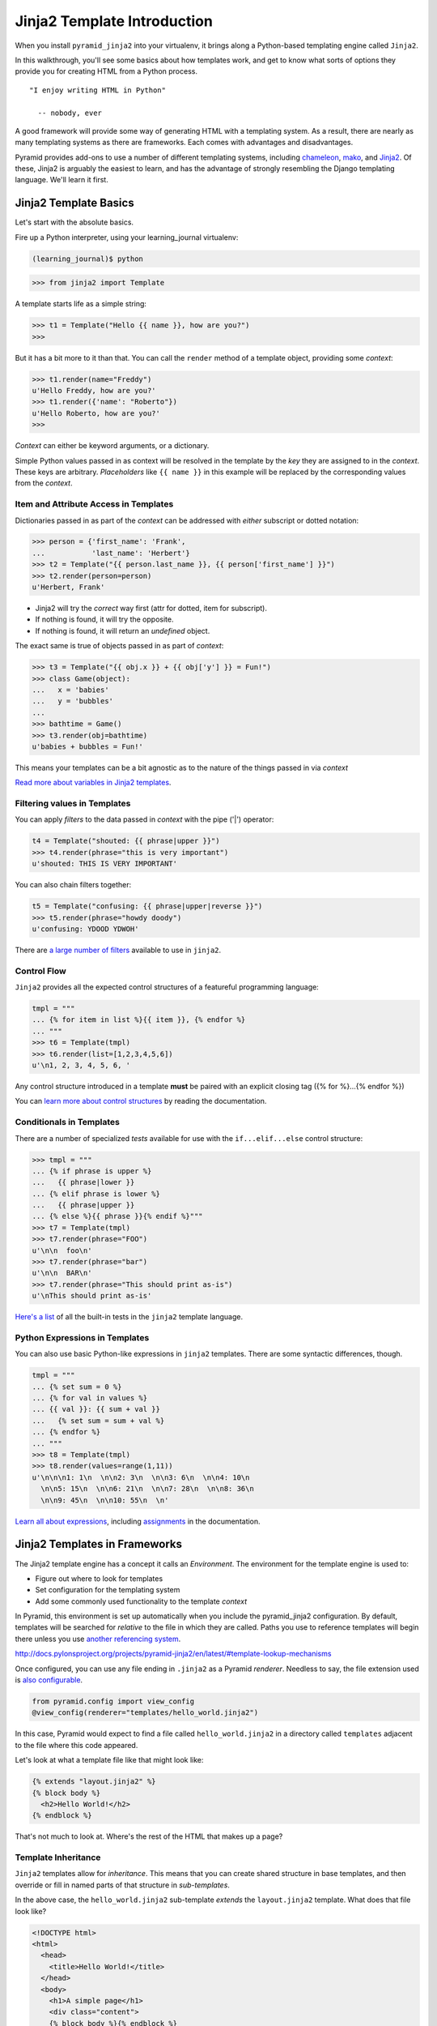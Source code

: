 ****************************
Jinja2 Template Introduction
****************************

When you install ``pyramid_jinja2`` into your virtualenv, it brings along a
Python-based templating engine called ``Jinja2``.

In this walkthrough, you'll see some basics about how templates work, and get
to know what sorts of options they provide you for creating HTML from a Python
process.

::

    "I enjoy writing HTML in Python"

      -- nobody, ever


A good framework will provide some way of generating HTML with a templating
system. As a result, there are nearly as many templating systems as there are
frameworks. Each comes with advantages and disadvantages.

Pyramid provides add-ons to use a number of different templating systems,
including `chameleon`_, `mako`_, and `Jinja2`_. Of these, Jinja2 is arguably
the easiest to learn, and has the advantage of strongly resembling the Django
templating language. We'll learn it first.

.. _Jinja2: http://jinja.pocoo.org
.. _mako: http://www.makotemplates.org
.. _chameleon: https://chameleon.readthedocs.org/en/latest/


Jinja2 Template Basics
======================

Let's start with the absolute basics.

Fire up a Python interpreter, using your learning_journal virtualenv:

.. code-block:: bash

    (learning_journal)$ python

.. code-block:: pycon

    >>> from jinja2 import Template

A template starts life as a simple string:

.. code-block:: pycon

    >>> t1 = Template("Hello {{ name }}, how are you?")
    >>>

But it has a bit more to it than that. You can call the ``render`` method of a
template object, providing some *context*:

.. code-block:: pycon

    >>> t1.render(name="Freddy")
    u'Hello Freddy, how are you?'
    >>> t1.render({'name': "Roberto"})
    u'Hello Roberto, how are you?'
    >>>

*Context* can either be keyword arguments, or a dictionary.

Simple Python values passed in as context will be resolved in the template by
the *key* they are assigned to in the *context*.  These keys are arbitrary.
*Placeholders* like ``{{ name }}`` in this example will be replaced by the
corresponding values from the *context*.

Item and Attribute Access in Templates
--------------------------------------

Dictionaries passed in as part of the *context* can be addressed with *either*
subscript or dotted notation:

.. code-block:: pycon

    >>> person = {'first_name': 'Frank',
    ...           'last_name': 'Herbert'}
    >>> t2 = Template("{{ person.last_name }}, {{ person['first_name'] }}")
    >>> t2.render(person=person)
    u'Herbert, Frank'

* Jinja2 will try the *correct* way first (attr for dotted, item for
  subscript).
* If nothing is found, it will try the opposite.
* If nothing is found, it will return an *undefined* object.

The exact same is true of objects passed in as part of *context*:

.. code-block:: pycon

    >>> t3 = Template("{{ obj.x }} + {{ obj['y'] }} = Fun!")
    >>> class Game(object):
    ...   x = 'babies'
    ...   y = 'bubbles'
    ...
    >>> bathtime = Game()
    >>> t3.render(obj=bathtime)
    u'babies + bubbles = Fun!'

This means your templates can be a bit agnostic as to the nature of the things
passed in via *context*

`Read more about variables in Jinja2 templates`_.

.. _Read more about variables in Jinja2 templates: http://jinja.pocoo.org/docs/templates/#variables


Filtering values in Templates
-----------------------------

You can apply *filters* to the data passed in *context* with the pipe ('|')
operator:

.. code-block:: pycon

    t4 = Template("shouted: {{ phrase|upper }}")
    >>> t4.render(phrase="this is very important")
    u'shouted: THIS IS VERY IMPORTANT'

You can also chain filters together:

.. code-block:: python

    t5 = Template("confusing: {{ phrase|upper|reverse }}")
    >>> t5.render(phrase="howdy doody")
    u'confusing: YDOOD YDWOH'

There are `a large number of filters`_ available to use in ``jinja2``.

.. _a large number of filters: http://jinja.pocoo.org/docs/templates/#builtin-filters



Control Flow
------------

``Jinja2`` provides all the expected control structures of a featureful
programming language:

.. code-block:: pycon

    tmpl = """
    ... {% for item in list %}{{ item }}, {% endfor %}
    ... """
    >>> t6 = Template(tmpl)
    >>> t6.render(list=[1,2,3,4,5,6])
    u'\n1, 2, 3, 4, 5, 6, '

Any control structure introduced in a template **must** be paired with an
explicit closing tag ({% for %}...{% endfor %})

You can `learn more about control structures`_ by reading the documentation.

.. _learn more about control structures: http://jinja.pocoo.org/docs/templates/#list-of-control-structures


Conditionals in Templates
-------------------------

There are a number of specialized *tests* available for use with the
``if...elif...else`` control structure:

.. code-block:: pycon

    >>> tmpl = """
    ... {% if phrase is upper %}
    ...   {{ phrase|lower }}
    ... {% elif phrase is lower %}
    ...   {{ phrase|upper }}
    ... {% else %}{{ phrase }}{% endif %}"""
    >>> t7 = Template(tmpl)
    >>> t7.render(phrase="FOO")
    u'\n\n  foo\n'
    >>> t7.render(phrase="bar")
    u'\n\n  BAR\n'
    >>> t7.render(phrase="This should print as-is")
    u'\nThis should print as-is'

`Here's a list`_ of all the built-in tests in the ``jinja2`` template language.

.. _Here's a list: http://jinja.pocoo.org/docs/templates/#builtin-tests

Python Expressions in Templates
-------------------------------

You can also use basic Python-like expressions in ``jinja2`` templates. There
are some syntactic differences, though.

.. code-block:: pycon

    tmpl = """
    ... {% set sum = 0 %}
    ... {% for val in values %}
    ... {{ val }}: {{ sum + val }}
    ...   {% set sum = sum + val %}
    ... {% endfor %}
    ... """
    >>> t8 = Template(tmpl)
    >>> t8.render(values=range(1,11))
    u'\n\n\n1: 1\n  \n\n2: 3\n  \n\n3: 6\n  \n\n4: 10\n
      \n\n5: 15\n  \n\n6: 21\n  \n\n7: 28\n  \n\n8: 36\n
      \n\n9: 45\n  \n\n10: 55\n  \n'

`Learn all about expressions`_, including `assignments`_  in the documentation.

.. _Learn all about expressions: http://jinja.pocoo.org/docs/templates/#expressions
.. _assignments: http://jinja.pocoo.org/docs/templates/#assignments


Jinja2 Templates in Frameworks
==============================

The Jinja2 template engine has a concept it calls an *Environment*. The
environment for the template engine is used to:

* Figure out where to look for templates
* Set configuration for the templating system
* Add some commonly used functionality to the template *context*

In Pyramid, this environment is set up automatically when you include the
pyramid_jinja2 configuration. By default, templates will be searched for
*relative* to the file in which they are called. Paths you use to reference
templates will begin there unless you use `another referencing system`_.

.. _another referencing system:
http://docs.pylonsproject.org/projects/pyramid-jinja2/en/latest/#template-lookup-mechanisms

Once configured, you can use any file ending in ``.jinja2`` as a Pyramid
*renderer*.  Needless to say, the file extension used is `also configurable`_.

.. _also configurable: http://docs.pylonsproject.org/projects/pyramid-jinja2/en/latest/#adding-or-overriding-a-renderer

.. code-block:: python

    from pyramid.config import view_config
    @view_config(renderer="templates/hello_world.jinja2")

In this case, Pyramid would expect to find a file called ``hello_world.jinja2``
in a directory called ``templates`` adjacent to the file where this code
appeared.

Let's look at what a template file like that might look like:

.. code-block:: jinja

    {% extends "layout.jinja2" %}
    {% block body %}
      <h2>Hello World!</h2>
    {% endblock %}

That's not much to look at.  Where's the rest of the HTML that makes up a page?

Template Inheritance
--------------------

``Jinja2`` templates allow for *inheritance*.  This means that you can create
shared structure in base templates, and then override or fill in named parts of
that structure in *sub-templates*.

In the above case, the ``hello_world.jinja2`` sub-template *extends* the
``layout.jinja2`` template. What does that file look like?

.. code-block:: jinja

    <!DOCTYPE html>
    <html>
      <head>
        <title>Hello World!</title>
      </head>
      <body>
        <h1>A simple page</h1>
        <div class="content">
        {% block body %}{% endblock %}
        </div>
      </body>
    </html>

You can see here that the ``body`` block is defined in ``layout.jinja2`` and then
that block is filled by the templating in ``hello_world.jinja2``.

Inheritance can work the other way, as well. In addition to filling blocks in a
larger structure, you can pull in smaller blocks using the ``include`` template
tag.  For example, all the pages on your site might include a common footer
which is defined in ``footer.jinja2``:

.. code-block:: jinja

    <div id="footer">
      I am the footer, seen on all pages.
    </div>

Then, we can include this structure in our ``layout.jinja2`` file:

.. code-block:: jinja

    <!DOCTYPE html>
    <html>
      <head>
        <title>Hello World!</title>
      </head>
      <body>
        <h1>A simple page.</h1>
        <div class="content">
        {% block body %}{% endblock %}
        </div>
        {% include "footer.jinja2" %}
      </body>
    </html>

Finally, you can also *import* template macros from templates where you define
them. This can be a convenient way to create libraries of shareable template
structures for repetetive elements like form inputs:

.. code-block:: jinja

    {% macro input(name, value='', type='text') -%}
        <input type="{{ type }}" value="{{ value|e }}" name="{{ name }}">
    {%- endmacro %}

    {%- macro textarea(name, value='', rows=10, cols=40) -%}
        <textarea name="{{ name }}" rows="{{ rows }}" cols="{{ cols
            }}">{{ value|e }}</textarea>
    {%- endmacro %}

Once such a library is established, say in a file called ``forms.jinja2``, the
macros it contains can be used in other templates:

.. code-block:: jinja

    {% import 'forms.jinja2' as forms %}
    <dl>
        <dt>Username</dt>
        <dd>{{ forms.input('username') }}</dd>
        <dt>Password</dt>
        <dd>{{ forms.input('password', type='password') }}</dd>
    </dl>
    <p>{{ forms.textarea('comment') }}</p>

There's more to learn about `inheritance`_ and `importing`_ than we can cover
here, so read up.

.. _inheritance: http://jinja.pocoo.org/docs/templates/#template-inheritance
.. _importing: http://jinja.pocoo.org/docs/templates/#import


Common Flask Context
--------------------

Keyword arguments you pass to ``render_template`` become the *context* passed
to the template for rendering.

Pyramid will add a single value to the *context* for jinja2 templates, the
``request`` object. Within pyramid, the request object is a single location
where you can access other important information like:

* **settings**: ``request.registry.settings`` contains all settings for your
  app.
* **session**: if sessions are configured, ``request.session`` will hold
  session data.
* **route_url**: you can easily *reverse* urls from within your templates with
  ``request.route_url``.

and much much more. The Pyramid ``request`` supports an `entire ecosystem`_ of
properties and methods that can come in useful.

.. _entire ecosystem: http://docs.pylonsproject.org/docs/pyramid/en/latest/api/request.html


Much, Much More
===============

Make sure that you bookmark the Jinja2 documentation for later use::

    http://jinja.pocoo.org/docs/templates/
